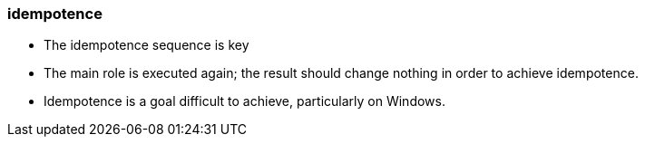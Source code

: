 

### idempotence

* The idempotence sequence is key
* The main role is executed again; the result should change nothing in order
to achieve idempotence. 
* Idempotence is a goal difficult to achieve, particularly on Windows. 
